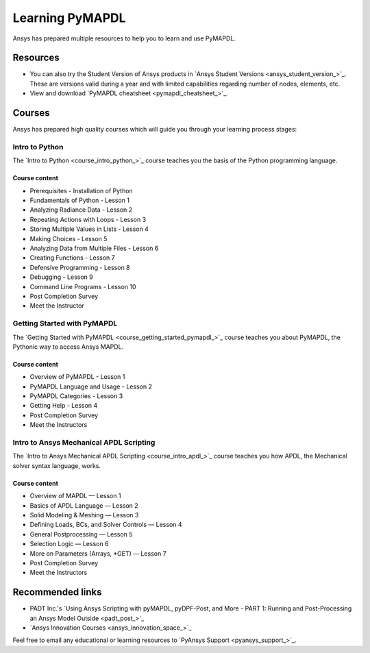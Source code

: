 

================
Learning PyMAPDL
================

Ansys has prepared multiple resources to help you to learn and use PyMAPDL.

Resources
=========

- You can also try the Student Version of Ansys products in
  `Ansys Student Versions <ansys_student_version_>`_.
  These are versions valid during a year and with limited capabilities 
  regarding number of nodes, elements, etc.

- View and download `PyMAPDL cheatsheet <pymapdl_cheatsheet_>`_.


Courses
=======

Ansys has prepared high quality courses which will guide you through your learning process stages:


Intro to Python
---------------

The `Intro to Python <course_intro_python_>`_ course teaches you
the basis of the Python programming language.


Course content
~~~~~~~~~~~~~~

* Prerequisites - Installation of Python
* Fundamentals of Python - Lesson 1
* Analyzing Radiance Data - Lesson 2
* Repeating Actions with Loops - Lesson 3
* Storing Multiple Values in Lists - Lesson 4
* Making Choices - Lesson 5
* Analyzing Data from Multiple Files - Lesson 6
* Creating Functions - Lesson 7
* Defensive Programming - Lesson 8
* Debugging - Lesson 9
* Command Line Programs - Lesson 10
* Post Completion Survey
* Meet the Instructor



Getting Started with PyMAPDL
----------------------------

The `Getting Started with PyMAPDL <course_getting_started_pymapdl_>`_ course teaches
you about PyMAPDL, the Pythonic way to access Ansys MAPDL. 

Course content
~~~~~~~~~~~~~~

* Overview of PyMAPDL - Lesson 1
* PyMAPDL Language and Usage - Lesson 2
* PyMAPDL Categories - Lesson 3
* Getting Help - Lesson 4
* Post Completion Survey
* Meet the Instructors



Intro to Ansys Mechanical APDL Scripting
----------------------------------------

The `Intro to Ansys Mechanical APDL Scripting <course_intro_apdl_>`_
course teaches you how APDL, the Mechanical solver syntax language, works.

Course content
~~~~~~~~~~~~~~

* Overview of MAPDL — Lesson 1
* Basics of APDL Language — Lesson 2
* Solid Modeling & Meshing — Lesson 3
* Defining Loads, BCs, and Solver Controls — Lesson 4
* General Postprocessing — Lesson 5
* Selection Logic — Lesson 6
* More on Parameters (Arrays, \*GET) — Lesson 7
* Post Completion Survey
* Meet the Instructors


Recommended links
=================

* PADT Inc.'s `Using Ansys Scripting with pyMAPDL, pyDPF-Post, and More - PART 1: Running and Post-Processing an Ansys Model Outside <padt_post_>`_
* `Ansys Innovation Courses <ansys_innovation_space_>`_

Feel free to email any educational or learning resources to `PyAnsys Support <pyansys_support_>`_.